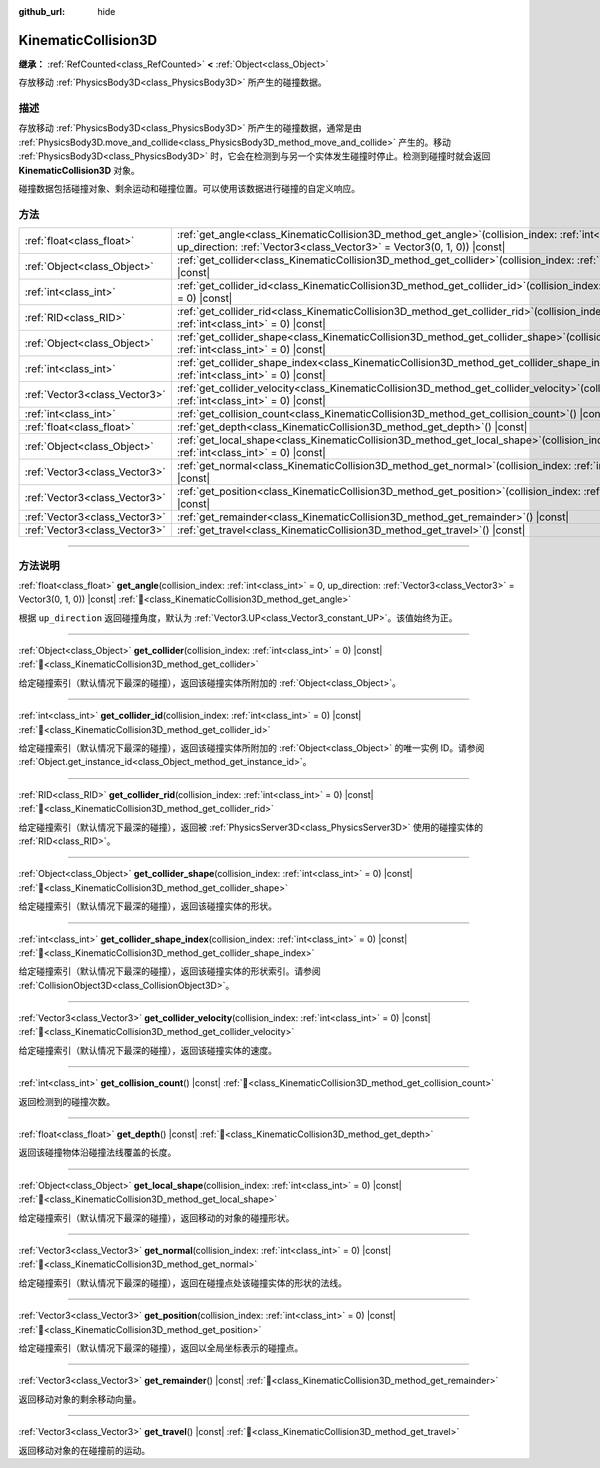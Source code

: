 :github_url: hide

.. DO NOT EDIT THIS FILE!!!
.. Generated automatically from Godot engine sources.
.. Generator: https://github.com/godotengine/godot/tree/4.3/doc/tools/make_rst.py.
.. XML source: https://github.com/godotengine/godot/tree/4.3/doc/classes/KinematicCollision3D.xml.

.. _class_KinematicCollision3D:

KinematicCollision3D
====================

**继承：** :ref:`RefCounted<class_RefCounted>` **<** :ref:`Object<class_Object>`

存放移动 :ref:`PhysicsBody3D<class_PhysicsBody3D>` 所产生的碰撞数据。

.. rst-class:: classref-introduction-group

描述
----

存放移动 :ref:`PhysicsBody3D<class_PhysicsBody3D>` 所产生的碰撞数据，通常是由 :ref:`PhysicsBody3D.move_and_collide<class_PhysicsBody3D_method_move_and_collide>` 产生的。移动 :ref:`PhysicsBody3D<class_PhysicsBody3D>` 时，它会在检测到与另一个实体发生碰撞时停止。检测到碰撞时就会返回 **KinematicCollision3D** 对象。

碰撞数据包括碰撞对象、剩余运动和碰撞位置。可以使用该数据进行碰撞的自定义响应。

.. rst-class:: classref-reftable-group

方法
----

.. table::
   :widths: auto

   +-------------------------------+-------------------------------------------------------------------------------------------------------------------------------------------------------------------------------------------+
   | :ref:`float<class_float>`     | :ref:`get_angle<class_KinematicCollision3D_method_get_angle>`\ (\ collision_index\: :ref:`int<class_int>` = 0, up_direction\: :ref:`Vector3<class_Vector3>` = Vector3(0, 1, 0)\ ) |const| |
   +-------------------------------+-------------------------------------------------------------------------------------------------------------------------------------------------------------------------------------------+
   | :ref:`Object<class_Object>`   | :ref:`get_collider<class_KinematicCollision3D_method_get_collider>`\ (\ collision_index\: :ref:`int<class_int>` = 0\ ) |const|                                                            |
   +-------------------------------+-------------------------------------------------------------------------------------------------------------------------------------------------------------------------------------------+
   | :ref:`int<class_int>`         | :ref:`get_collider_id<class_KinematicCollision3D_method_get_collider_id>`\ (\ collision_index\: :ref:`int<class_int>` = 0\ ) |const|                                                      |
   +-------------------------------+-------------------------------------------------------------------------------------------------------------------------------------------------------------------------------------------+
   | :ref:`RID<class_RID>`         | :ref:`get_collider_rid<class_KinematicCollision3D_method_get_collider_rid>`\ (\ collision_index\: :ref:`int<class_int>` = 0\ ) |const|                                                    |
   +-------------------------------+-------------------------------------------------------------------------------------------------------------------------------------------------------------------------------------------+
   | :ref:`Object<class_Object>`   | :ref:`get_collider_shape<class_KinematicCollision3D_method_get_collider_shape>`\ (\ collision_index\: :ref:`int<class_int>` = 0\ ) |const|                                                |
   +-------------------------------+-------------------------------------------------------------------------------------------------------------------------------------------------------------------------------------------+
   | :ref:`int<class_int>`         | :ref:`get_collider_shape_index<class_KinematicCollision3D_method_get_collider_shape_index>`\ (\ collision_index\: :ref:`int<class_int>` = 0\ ) |const|                                    |
   +-------------------------------+-------------------------------------------------------------------------------------------------------------------------------------------------------------------------------------------+
   | :ref:`Vector3<class_Vector3>` | :ref:`get_collider_velocity<class_KinematicCollision3D_method_get_collider_velocity>`\ (\ collision_index\: :ref:`int<class_int>` = 0\ ) |const|                                          |
   +-------------------------------+-------------------------------------------------------------------------------------------------------------------------------------------------------------------------------------------+
   | :ref:`int<class_int>`         | :ref:`get_collision_count<class_KinematicCollision3D_method_get_collision_count>`\ (\ ) |const|                                                                                           |
   +-------------------------------+-------------------------------------------------------------------------------------------------------------------------------------------------------------------------------------------+
   | :ref:`float<class_float>`     | :ref:`get_depth<class_KinematicCollision3D_method_get_depth>`\ (\ ) |const|                                                                                                               |
   +-------------------------------+-------------------------------------------------------------------------------------------------------------------------------------------------------------------------------------------+
   | :ref:`Object<class_Object>`   | :ref:`get_local_shape<class_KinematicCollision3D_method_get_local_shape>`\ (\ collision_index\: :ref:`int<class_int>` = 0\ ) |const|                                                      |
   +-------------------------------+-------------------------------------------------------------------------------------------------------------------------------------------------------------------------------------------+
   | :ref:`Vector3<class_Vector3>` | :ref:`get_normal<class_KinematicCollision3D_method_get_normal>`\ (\ collision_index\: :ref:`int<class_int>` = 0\ ) |const|                                                                |
   +-------------------------------+-------------------------------------------------------------------------------------------------------------------------------------------------------------------------------------------+
   | :ref:`Vector3<class_Vector3>` | :ref:`get_position<class_KinematicCollision3D_method_get_position>`\ (\ collision_index\: :ref:`int<class_int>` = 0\ ) |const|                                                            |
   +-------------------------------+-------------------------------------------------------------------------------------------------------------------------------------------------------------------------------------------+
   | :ref:`Vector3<class_Vector3>` | :ref:`get_remainder<class_KinematicCollision3D_method_get_remainder>`\ (\ ) |const|                                                                                                       |
   +-------------------------------+-------------------------------------------------------------------------------------------------------------------------------------------------------------------------------------------+
   | :ref:`Vector3<class_Vector3>` | :ref:`get_travel<class_KinematicCollision3D_method_get_travel>`\ (\ ) |const|                                                                                                             |
   +-------------------------------+-------------------------------------------------------------------------------------------------------------------------------------------------------------------------------------------+

.. rst-class:: classref-section-separator

----

.. rst-class:: classref-descriptions-group

方法说明
--------

.. _class_KinematicCollision3D_method_get_angle:

.. rst-class:: classref-method

:ref:`float<class_float>` **get_angle**\ (\ collision_index\: :ref:`int<class_int>` = 0, up_direction\: :ref:`Vector3<class_Vector3>` = Vector3(0, 1, 0)\ ) |const| :ref:`🔗<class_KinematicCollision3D_method_get_angle>`

根据 ``up_direction`` 返回碰撞角度，默认为 :ref:`Vector3.UP<class_Vector3_constant_UP>`\ 。该值始终为正。

.. rst-class:: classref-item-separator

----

.. _class_KinematicCollision3D_method_get_collider:

.. rst-class:: classref-method

:ref:`Object<class_Object>` **get_collider**\ (\ collision_index\: :ref:`int<class_int>` = 0\ ) |const| :ref:`🔗<class_KinematicCollision3D_method_get_collider>`

给定碰撞索引（默认情况下最深的碰撞），返回该碰撞实体所附加的 :ref:`Object<class_Object>`\ 。

.. rst-class:: classref-item-separator

----

.. _class_KinematicCollision3D_method_get_collider_id:

.. rst-class:: classref-method

:ref:`int<class_int>` **get_collider_id**\ (\ collision_index\: :ref:`int<class_int>` = 0\ ) |const| :ref:`🔗<class_KinematicCollision3D_method_get_collider_id>`

给定碰撞索引（默认情况下最深的碰撞），返回该碰撞实体所附加的 :ref:`Object<class_Object>` 的唯一实例 ID。请参阅 :ref:`Object.get_instance_id<class_Object_method_get_instance_id>`\ 。

.. rst-class:: classref-item-separator

----

.. _class_KinematicCollision3D_method_get_collider_rid:

.. rst-class:: classref-method

:ref:`RID<class_RID>` **get_collider_rid**\ (\ collision_index\: :ref:`int<class_int>` = 0\ ) |const| :ref:`🔗<class_KinematicCollision3D_method_get_collider_rid>`

给定碰撞索引（默认情况下最深的碰撞），返回被 :ref:`PhysicsServer3D<class_PhysicsServer3D>` 使用的碰撞实体的 :ref:`RID<class_RID>`\ 。

.. rst-class:: classref-item-separator

----

.. _class_KinematicCollision3D_method_get_collider_shape:

.. rst-class:: classref-method

:ref:`Object<class_Object>` **get_collider_shape**\ (\ collision_index\: :ref:`int<class_int>` = 0\ ) |const| :ref:`🔗<class_KinematicCollision3D_method_get_collider_shape>`

给定碰撞索引（默认情况下最深的碰撞），返回该碰撞实体的形状。

.. rst-class:: classref-item-separator

----

.. _class_KinematicCollision3D_method_get_collider_shape_index:

.. rst-class:: classref-method

:ref:`int<class_int>` **get_collider_shape_index**\ (\ collision_index\: :ref:`int<class_int>` = 0\ ) |const| :ref:`🔗<class_KinematicCollision3D_method_get_collider_shape_index>`

给定碰撞索引（默认情况下最深的碰撞），返回该碰撞实体的形状索引。请参阅 :ref:`CollisionObject3D<class_CollisionObject3D>`\ 。

.. rst-class:: classref-item-separator

----

.. _class_KinematicCollision3D_method_get_collider_velocity:

.. rst-class:: classref-method

:ref:`Vector3<class_Vector3>` **get_collider_velocity**\ (\ collision_index\: :ref:`int<class_int>` = 0\ ) |const| :ref:`🔗<class_KinematicCollision3D_method_get_collider_velocity>`

给定碰撞索引（默认情况下最深的碰撞），返回该碰撞实体的速度。

.. rst-class:: classref-item-separator

----

.. _class_KinematicCollision3D_method_get_collision_count:

.. rst-class:: classref-method

:ref:`int<class_int>` **get_collision_count**\ (\ ) |const| :ref:`🔗<class_KinematicCollision3D_method_get_collision_count>`

返回检测到的碰撞次数。

.. rst-class:: classref-item-separator

----

.. _class_KinematicCollision3D_method_get_depth:

.. rst-class:: classref-method

:ref:`float<class_float>` **get_depth**\ (\ ) |const| :ref:`🔗<class_KinematicCollision3D_method_get_depth>`

返回该碰撞物体沿碰撞法线覆盖的长度。

.. rst-class:: classref-item-separator

----

.. _class_KinematicCollision3D_method_get_local_shape:

.. rst-class:: classref-method

:ref:`Object<class_Object>` **get_local_shape**\ (\ collision_index\: :ref:`int<class_int>` = 0\ ) |const| :ref:`🔗<class_KinematicCollision3D_method_get_local_shape>`

给定碰撞索引（默认情况下最深的碰撞），返回移动的对象的碰撞形状。

.. rst-class:: classref-item-separator

----

.. _class_KinematicCollision3D_method_get_normal:

.. rst-class:: classref-method

:ref:`Vector3<class_Vector3>` **get_normal**\ (\ collision_index\: :ref:`int<class_int>` = 0\ ) |const| :ref:`🔗<class_KinematicCollision3D_method_get_normal>`

给定碰撞索引（默认情况下最深的碰撞），返回在碰撞点处该碰撞实体的形状的法线。

.. rst-class:: classref-item-separator

----

.. _class_KinematicCollision3D_method_get_position:

.. rst-class:: classref-method

:ref:`Vector3<class_Vector3>` **get_position**\ (\ collision_index\: :ref:`int<class_int>` = 0\ ) |const| :ref:`🔗<class_KinematicCollision3D_method_get_position>`

给定碰撞索引（默认情况下最深的碰撞），返回以全局坐标表示的碰撞点。

.. rst-class:: classref-item-separator

----

.. _class_KinematicCollision3D_method_get_remainder:

.. rst-class:: classref-method

:ref:`Vector3<class_Vector3>` **get_remainder**\ (\ ) |const| :ref:`🔗<class_KinematicCollision3D_method_get_remainder>`

返回移动对象的剩余移动向量。

.. rst-class:: classref-item-separator

----

.. _class_KinematicCollision3D_method_get_travel:

.. rst-class:: classref-method

:ref:`Vector3<class_Vector3>` **get_travel**\ (\ ) |const| :ref:`🔗<class_KinematicCollision3D_method_get_travel>`

返回移动对象的在碰撞前的运动。

.. |virtual| replace:: :abbr:`virtual (本方法通常需要用户覆盖才能生效。)`
.. |const| replace:: :abbr:`const (本方法无副作用，不会修改该实例的任何成员变量。)`
.. |vararg| replace:: :abbr:`vararg (本方法除了能接受在此处描述的参数外，还能够继续接受任意数量的参数。)`
.. |constructor| replace:: :abbr:`constructor (本方法用于构造某个类型。)`
.. |static| replace:: :abbr:`static (调用本方法无需实例，可直接使用类名进行调用。)`
.. |operator| replace:: :abbr:`operator (本方法描述的是使用本类型作为左操作数的有效运算符。)`
.. |bitfield| replace:: :abbr:`BitField (这个值是由下列位标志构成位掩码的整数。)`
.. |void| replace:: :abbr:`void (无返回值。)`
